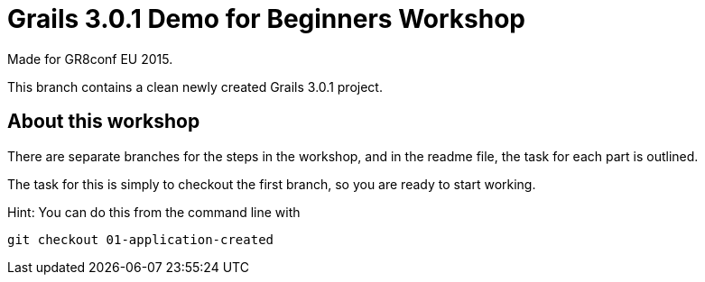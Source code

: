 = Grails 3.0.1 Demo for Beginners Workshop

Made for GR8conf EU 2015.

This branch contains a clean newly created Grails 3.0.1 project.


== About this workshop

There are separate branches for the steps in the workshop, and in the readme file, the task for each part is outlined.

The task for this is simply to checkout the first branch, so you are ready to start working.

Hint: You can do this from the command line with

----
git checkout 01-application-created
----
